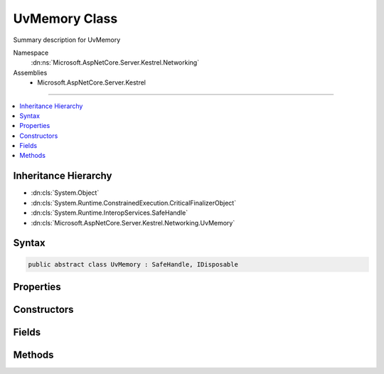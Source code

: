 

UvMemory Class
==============






Summary description for UvMemory


Namespace
    :dn:ns:`Microsoft.AspNetCore.Server.Kestrel.Networking`
Assemblies
    * Microsoft.AspNetCore.Server.Kestrel

----

.. contents::
   :local:



Inheritance Hierarchy
---------------------


* :dn:cls:`System.Object`
* :dn:cls:`System.Runtime.ConstrainedExecution.CriticalFinalizerObject`
* :dn:cls:`System.Runtime.InteropServices.SafeHandle`
* :dn:cls:`Microsoft.AspNetCore.Server.Kestrel.Networking.UvMemory`








Syntax
------

.. code-block:: csharp

    public abstract class UvMemory : SafeHandle, IDisposable








.. dn:class:: Microsoft.AspNetCore.Server.Kestrel.Networking.UvMemory
    :hidden:

.. dn:class:: Microsoft.AspNetCore.Server.Kestrel.Networking.UvMemory

Properties
----------

.. dn:class:: Microsoft.AspNetCore.Server.Kestrel.Networking.UvMemory
    :noindex:
    :hidden:

    
    .. dn:property:: Microsoft.AspNetCore.Server.Kestrel.Networking.UvMemory.IsInvalid
    
        
        :rtype: System.Boolean
    
        
        .. code-block:: csharp
    
            public override bool IsInvalid
            {
                get;
            }
    
    .. dn:property:: Microsoft.AspNetCore.Server.Kestrel.Networking.UvMemory.Libuv
    
        
        :rtype: Microsoft.AspNetCore.Server.Kestrel.Networking.Libuv
    
        
        .. code-block:: csharp
    
            public Libuv Libuv
            {
                get;
            }
    
    .. dn:property:: Microsoft.AspNetCore.Server.Kestrel.Networking.UvMemory.ThreadId
    
        
        :rtype: System.Int32
    
        
        .. code-block:: csharp
    
            public int ThreadId
            {
                get;
            }
    

Constructors
------------

.. dn:class:: Microsoft.AspNetCore.Server.Kestrel.Networking.UvMemory
    :noindex:
    :hidden:

    
    .. dn:constructor:: Microsoft.AspNetCore.Server.Kestrel.Networking.UvMemory.UvMemory(Microsoft.AspNetCore.Server.Kestrel.Infrastructure.IKestrelTrace)
    
        
    
        
        :type logger: Microsoft.AspNetCore.Server.Kestrel.Infrastructure.IKestrelTrace
    
        
        .. code-block:: csharp
    
            protected UvMemory(IKestrelTrace logger)
    

Fields
------

.. dn:class:: Microsoft.AspNetCore.Server.Kestrel.Networking.UvMemory
    :noindex:
    :hidden:

    
    .. dn:field:: Microsoft.AspNetCore.Server.Kestrel.Networking.UvMemory._log
    
        
        :rtype: Microsoft.AspNetCore.Server.Kestrel.Infrastructure.IKestrelTrace
    
        
        .. code-block:: csharp
    
            protected readonly IKestrelTrace _log
    
    .. dn:field:: Microsoft.AspNetCore.Server.Kestrel.Networking.UvMemory._threadId
    
        
        :rtype: System.Int32
    
        
        .. code-block:: csharp
    
            protected int _threadId
    
    .. dn:field:: Microsoft.AspNetCore.Server.Kestrel.Networking.UvMemory._uv
    
        
        :rtype: Microsoft.AspNetCore.Server.Kestrel.Networking.Libuv
    
        
        .. code-block:: csharp
    
            protected Libuv _uv
    

Methods
-------

.. dn:class:: Microsoft.AspNetCore.Server.Kestrel.Networking.UvMemory
    :noindex:
    :hidden:

    
    .. dn:method:: Microsoft.AspNetCore.Server.Kestrel.Networking.UvMemory.CreateMemory(Microsoft.AspNetCore.Server.Kestrel.Networking.Libuv, System.Int32, System.Int32)
    
        
    
        
        :type uv: Microsoft.AspNetCore.Server.Kestrel.Networking.Libuv
    
        
        :type threadId: System.Int32
    
        
        :type size: System.Int32
    
        
        .. code-block:: csharp
    
            protected void CreateMemory(Libuv uv, int threadId, int size)
    
    .. dn:method:: Microsoft.AspNetCore.Server.Kestrel.Networking.UvMemory.DestroyMemory(System.IntPtr)
    
        
    
        
        :type memory: System.IntPtr
    
        
        .. code-block:: csharp
    
            protected static void DestroyMemory(IntPtr memory)
    
    .. dn:method:: Microsoft.AspNetCore.Server.Kestrel.Networking.UvMemory.DestroyMemory(System.IntPtr, System.IntPtr)
    
        
    
        
        :type memory: System.IntPtr
    
        
        :type gcHandlePtr: System.IntPtr
    
        
        .. code-block:: csharp
    
            protected static void DestroyMemory(IntPtr memory, IntPtr gcHandlePtr)
    
    .. dn:method:: Microsoft.AspNetCore.Server.Kestrel.Networking.UvMemory.FromIntPtr<THandle>(System.IntPtr)
    
        
    
        
        :type handle: System.IntPtr
        :rtype: THandle
    
        
        .. code-block:: csharp
    
            public static THandle FromIntPtr<THandle>(IntPtr handle)
    
    .. dn:method:: Microsoft.AspNetCore.Server.Kestrel.Networking.UvMemory.Validate(System.Boolean)
    
        
    
        
        :type closed: System.Boolean
    
        
        .. code-block:: csharp
    
            public void Validate(bool closed = false)
    


